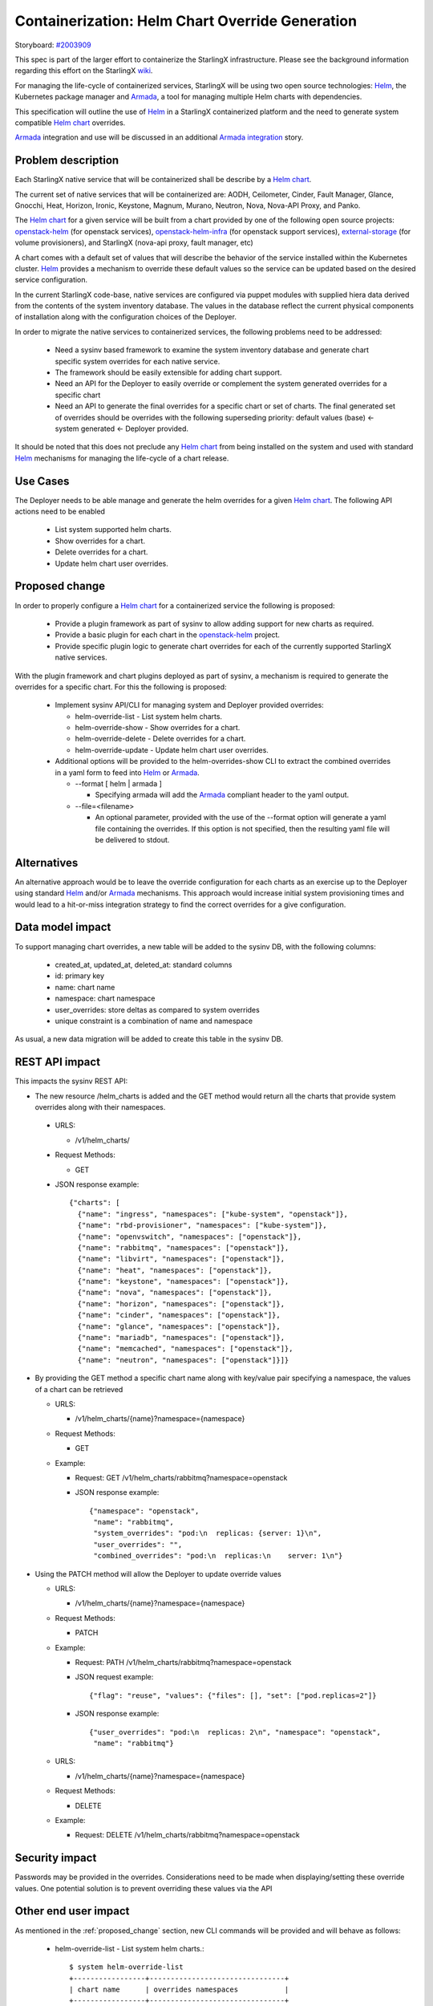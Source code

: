 ..
 This work is licensed under a Creative Commons Attribution 3.0 Unported
 License.

 http://creativecommons.org/licenses/by/3.0/legalcode


==================================================
 Containerization: Helm Chart Override Generation
==================================================

Storyboard: `#2003909`_

This spec is part of the larger effort to containerize the StarlingX
infrastructure. Please see the background information regarding this effort on
the StarlingX `wiki`_.

For managing the life-cycle of containerized services, StarlingX will be using
two open source technologies: `Helm`_, the Kubernetes package manager and
`Armada`_, a tool for managing multiple Helm charts with dependencies.

This specification will outline the use of `Helm`_ in a StarlingX containerized
platform and the need to generate system compatible `Helm chart`_ overrides.

`Armada`_ integration and use will be discussed in an additional `Armada
integration`_ story.

.. _#2003909: https://storyboard.openstack.org/#!/story/2003909
.. _wiki: https://wiki.openstack.org/wiki/Containerizing_StarlingX_Infrastructure
.. _Helm: https://helm.sh
.. _Armada: https://airship-armada.readthedocs.io/en/latest/
.. _Armada integration: https://storyboard.openstack.org/#!/story/2003908
.. _Helm chart: https://docs.helm.sh/developing_charts


Problem description
===================

Each StarlingX native service that will be containerized shall be describe by a
`Helm chart`_.

The current set of native services that will be containerized are: AODH,
Ceilometer, Cinder, Fault Manager, Glance, Gnocchi, Heat, Horizon, Ironic,
Keystone, Magnum, Murano, Neutron, Nova, Nova-API Proxy, and Panko.

The `Helm chart`_ for a given service will be built from a chart provided by
one of the following open source projects: `openstack-helm`_ (for openstack
services), `openstack-helm-infra`_ (for openstack support services),
`external-storage`_ (for volume provisioners), and StarlingX (nova-api proxy,
fault manager, etc)

A chart comes with a default set of values that will describe the behavior of
the service installed within the Kubernetes cluster. `Helm`_ provides a
mechanism to override these default values so the service can be updated based
on the desired service configuration.

In the current StarlingX code-base, native services are configured via puppet
modules with supplied hiera data derived from the contents of the system
inventory database. The values in the database reflect the current physical
components of installation along with the configuration choices of the
Deployer.

In order to migrate the native services to containerized services, the
following problems need to be addressed:

  * Need a sysinv based framework to examine the system inventory database and
    generate chart specific system overrides for each native service.

  * The framework should be easily extensible for adding chart support.

  * Need an API for the Deployer to easily override or complement the system
    generated overrides for a specific chart

  * Need an API to generate the final overrides for a specific chart or set of
    charts. The final generated set of overrides should be overrides with the
    following superseding priority: default values (base) <- system generated
    <- Deployer provided.

It should be noted that this does not preclude any `Helm chart`_ from being
installed on the system and used with standard `Helm`_ mechanisms for managing
the life-cycle of a chart release.

.. _openstack-helm: https://github.com/openstack/openstack-helm
.. _openstack-helm-infra: https://github.com/openstack/openstack-helm-infra
.. _external-storage: https://github.com/kubernetes-incubator/external-storage


Use Cases
=========

The Deployer needs to be able manage and generate the helm overrides for a
given `Helm chart`_. The following API actions need to be enabled

  * List system supported helm charts.
  * Show overrides for a chart.
  * Delete overrides for a chart.
  * Update helm chart user overrides.


.. _proposed_change:

Proposed change
===============

In order to properly configure a `Helm chart`_ for a containerized service the
following is proposed:

  * Provide a plugin framework as part of sysinv to allow adding support for
    new charts as required.
  * Provide a basic plugin for each chart in the `openstack-helm`_ project.
  * Provide specific plugin logic to generate chart overrides for each of the
    currently supported StarlingX native services.

With the plugin framework and chart plugins deployed as part of sysinv, a
mechanism is required to generate the overrides for a specific chart. For this
the following is proposed:

  * Implement sysinv API/CLI for managing system and Deployer provided
    overrides: 

    * helm-override-list   - List system helm charts.
    * helm-override-show   - Show overrides for a chart.
    * helm-override-delete - Delete overrides for a chart.
    * helm-override-update - Update helm chart user overrides.

  * Additional options will be provided to the helm-overrides-show CLI to
    extract the combined overrides in a yaml form to feed into `Helm`_ or
    `Armada`_.

    * --format [ helm | armada ] 
      
      * Specifying armada will add the `Armada`_ compliant header to the yaml
        output.

    * --file=<filename>
     
      * An optional parameter, provided with the use of the --format option
        will generate a yaml file containing the overrides. If this option is
        not specified, then the resulting yaml file will be delivered to
        stdout.

Alternatives
============

An alternative approach would be to leave the override configuration for each
charts as an exercise up to the Deployer using standard `Helm`_ and/or
`Armada`_ mechanisms. This approach would increase initial system provisioning
times and would lead to a hit-or-miss integration strategy to find the correct
overrides for a give configuration.


Data model impact
=================

To support managing chart overrides, a new table will be added to the sysinv
DB, with the following columns:

  * created_at, updated_at, deleted_at: standard columns
  * id: primary key
  * name: chart name
  * namespace: chart namespace
  * user_overrides: store deltas as compared to system overrides
  * unique constraint is a combination of name and namespace


As usual, a new data migration will be added to create this table in the sysinv
DB.


REST API impact
===============

This impacts the sysinv REST API:

* The new resource /helm_charts is added and the GET method would return all
  the charts that provide system overrides along with their namespaces.

 * URLS:

   * /v1/helm_charts/

 * Request Methods:

   * GET

 * JSON response example::
     
     {"charts": [
       {"name": "ingress", "namespaces": ["kube-system", "openstack"]}, 
       {"name": "rbd-provisioner", "namespaces": ["kube-system"]}, 
       {"name": "openvswitch", "namespaces": ["openstack"]}, 
       {"name": "rabbitmq", "namespaces": ["openstack"]}, 
       {"name": "libvirt", "namespaces": ["openstack"]}, 
       {"name": "heat", "namespaces": ["openstack"]}, 
       {"name": "keystone", "namespaces": ["openstack"]}, 
       {"name": "nova", "namespaces": ["openstack"]}, 
       {"name": "horizon", "namespaces": ["openstack"]}, 
       {"name": "cinder", "namespaces": ["openstack"]}, 
       {"name": "glance", "namespaces": ["openstack"]}, 
       {"name": "mariadb", "namespaces": ["openstack"]}, 
       {"name": "memcached", "namespaces": ["openstack"]}, 
       {"name": "neutron", "namespaces": ["openstack"]}]}

* By providing the GET method a specific chart name along with key/value pair
  specifying a namespace, the values of a chart can be retrieved

  * URLS:

    * /v1/helm_charts/{name}?namespace={namespace}

  * Request Methods:

    * GET

  * Example:

    * Request: GET /v1/helm_charts/rabbitmq?namespace=openstack
    * JSON response example::
  
        {"namespace": "openstack", 
         "name": "rabbitmq",
         "system_overrides": "pod:\n  replicas: {server: 1}\n", 
         "user_overrides": "",
         "combined_overrides": "pod:\n  replicas:\n    server: 1\n"}

* Using the PATCH method will allow the Deployer to update override values

  * URLS:

    * /v1/helm_charts/{name}?namespace={namespace}

  * Request Methods:

    * PATCH

  * Example:

    * Request: PATH /v1/helm_charts/rabbitmq?namespace=openstack
    * JSON request example::
  
        {"flag": "reuse", "values": {"files": [], "set": ["pod.replicas=2"]}
  
    * JSON response example::
  
        {"user_overrides": "pod:\n  replicas: 2\n", "namespace": "openstack", 
         "name": "rabbitmq"}
  
  * URLS:

    * /v1/helm_charts/{name}?namespace={namespace}

  * Request Methods:

    * DELETE

  * Example:

    * Request: DELETE /v1/helm_charts/rabbitmq?namespace=openstack


Security impact
===============

Passwords may be provided in the overrides. Considerations need to be made when
displaying/setting these override values. One potential solution is to prevent
overriding these values via the API

Other end user impact
=====================

As mentioned in the :ref:`proposed_change` section, new CLI commands will be
provided and will behave as follows:

  * helm-override-list   - List system helm charts.::

      $ system helm-override-list
      +-----------------+--------------------------------+
      | chart name      | overrides namespaces           |
      +-----------------+--------------------------------+
      | ceilometer      | [u'openstack']                 |
      | cinder          | [u'openstack']                 |
      | glance          | [u'openstack']                 |
      | gnocci          | [u'openstack']                 |
      | heat            | [u'openstack']                 |
      | horizon         | [u'openstack']                 |
      | ingress         | [u'kube-system', u'openstack'] |
      | keystone        | [u'openstack']                 |
      | libvirt         | [u'openstack']                 |
      | mariadb         | [u'openstack']                 |
      | memcached       | [u'openstack']                 |
      | neutron         | [u'openstack']                 |
      | nova            | [u'openstack']                 |
      | openvswitch     | [u'openstack']                 |
      | rabbitmq        | [u'openstack']                 |
      | rbd-provisioner | [u'kube-system']               |
      +-----------------+--------------------------------+

  * helm-override-update - Update helm chart user overrides.::

      $ system helm-override-update rabbitmq openstack \
       --reuse-values \
       --set pod.replicas=2
       +----------------+---------------+
       | Property       | Value         |
       +----------------+---------------+
       | name           | rabbitmq      |
       | namespace      | openstack     |
       | user_overrides | pod:          |
       |                |   replicas: 2 |
       |                |               |
       +----------------+---------------+

  * helm-override-show   - Show overrides for a chart.::

      $ system helm-override-show rabbitmq openstack
      +--------------------+-------------------------+
      | Property           | Value                   |
      +--------------------+-------------------------+
      | combined_overrides | pod:                    |
      |                    |   replicas: 2           |
      |                    |                         |
      | name               | rabbitmq                |
      | namespace          | openstack               |
      | system_overrides   | pod:                    |
      |                    |   replicas: {server: 1} |
      |                    |                         |
      | user_overrides     | pod:                    |
      |                    |   replicas: 2           |
      |                    |                         |
      +--------------------+-------------------------+

  * helm-override-delete - Delete overrides for a chart.::

      $ system helm-override-delete rabbitmq openstack
      Deleted chart overrides for rabbitmq:openstack



Performance Impact
==================

Minimal impact to the system controllers is to be expected. The proposed
changes to generate and manage the chart overrides will access the sysinv
database and execute helm commands to determined the combined overrides.

Other deployer impact
=====================

The API and ability to extract the combined overrides will enable Armada to be
integrated as a mechanism to manage and launch all the current bare metal
native service as a kubetnetes application.

Developer impact
================

Developers working in StarlingX will need to use the API changes provided here
to view, adjust, and generate chart overrides for containerized service
deployment via `Helm`_.

Upgrade impact
==============

None. This is the first StarlingX release with `Helm`_ support. No previous
release supports this feature and no upgrade support is required.

Implementation
==============

Assignee(s)
===========

Primary assignee:
  Robert Church (rchurch)

Other contributors:
  Chris Friesen (cbf123)
  Gerry Kopec (gerry-kopec)
  Joseph Richard (josephrichard)
  Tyler Smith (tyler.smith)
  Angie Wang (angiewang)
  Irina Mihai (irina.mihai.wrs)
  Ovidiu Poncea (ovidiu.poncea)  
  Al Bailey (albailey1974)
  Lachlan Plant (lachlan.plant) 


Repos Impacted
==============

stx-config

Work Items
==========

* stx-config/sysinv:

  * Provide a plugin framework as part of sysinv to allow adding support for
    new charts as required.
  * Provide a basic plugin for each chart in the `openstack-helm`_ project.
  * Provide specific plugin logic to generate chart overrides for each of the
    currently supported StarlingX native services.
  * Implement API changes to support listing supported charts that provide
    system overrides.
  * Implement API changes to support showing the system, Deployer, and combined
    overrides.
  * Implement API changes to support adding and modifying Deployer provided
    overrides.
  * Implement API changes to support deleting Deployer provided overrides.

* stx-config/cgts-client:

  * Implement sysinv CLI for managing system and Deployer provided overrides by
    calling the sysinv API:

    * helm-override-list   - List system helm charts.
    * helm-override-show   - Show overrides for a chart.
    * helm-override-delete - Delete overrides for a chart.
    * helm-override-update - Update helm chart user overrides.
    * Add helm-override-show options for generating the final view of overrides

      * Add: --format [ helm | armada ] 
      * Add: --file=<filename>


Dependencies
============

This requires new functionality being developed under the following stories:

* Kubernetes Platform Support: `#2002843`_
* CEPH persistent storage backend for Kubernetes: `#2002844`_
* Local Docker Registry: `#2002840`_
* Docker Image Generation: `#2003907`_
* Infrastructure HELM Chart Override Generation: `#2003909`_
* Armada Integration: `#2003908`_

.. _#2002843: https://storyboard.openstack.org/#!/story/2002843
.. _#2002844: https://storyboard.openstack.org/#!/story/2002844
.. _#2002840: https://storyboard.openstack.org/#!/story/2002840
.. _#2003907: https://storyboard.openstack.org/#!/story/2003907
.. _#2003909: https://storyboard.openstack.org/#!/story/2003909
.. _#2003908: https://storyboard.openstack.org/#!/story/2003908


Testing
=======

The following testing will be performed in association with these proposed
changes:

  * The sysinv REST API will be exercised using curl to verify/validate it's
    operation. It will be used for documenting API access.
  * The cgts-client commands will be exercised along with any supported
    options.
  * The resulting combined overrides yaml files will be used with `Helm`_ and
    `Armada`_ to ensure compatibility.


Documentation Impact
====================

This story affects the following StarlingX documentation:

  * Installation and configuration of containerized services.
  * sysinv REST API documentation.

Specific details of the documentation changes will be addressed once the
implementation is complete.


References
==========

References are provided throughout this document at the point when terms or
items are introduced. No additional references are needed at this time.


History
=======

Optional section intended to be used each time the spec is updated to describe
new design, API or any database schema updated. Useful to let reader understand
what's happened along the time.

.. list-table:: Revisions
   :header-rows: 1

   * - Release Name
     - Description
   * - 2019.03
     - Introduced
